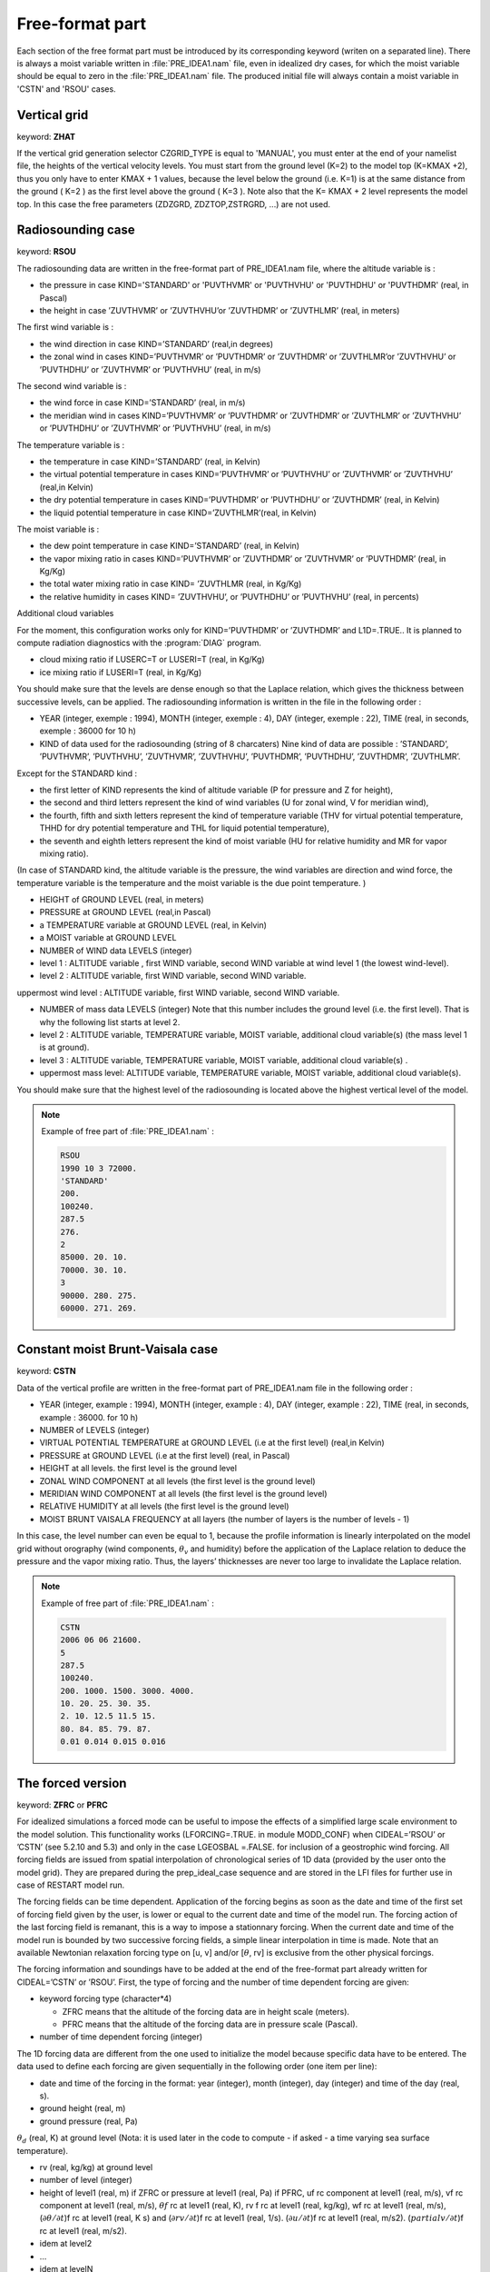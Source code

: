 .. _freeformat_prep_ideal_case:

Free-format part
-----------------------------------------------------------------------------

Each section of the free format part must be introduced by its corresponding keyword (writen on a separated line).
There is always a moist variable written in :file:`PRE_IDEA1.nam` file, even in idealized dry cases, for which the moist variable should be equal to zero in the :file:`PRE_IDEA1.nam` file.
The produced initial file will always contain a moist variable in 'CSTN' and 'RSOU' cases.

Vertical grid
++++++++++++++++++++++++++++++++++++++++++++++++++++++++++++++++++++++++++++++

keyword: **ZHAT**

If the vertical grid generation selector CZGRID_TYPE is equal to 'MANUAL', you must enter at the end of your namelist file, the heights of the vertical velocity levels. You must start from the ground level (K=2) to the model top (K=KMAX +2), thus you only have to enter KMAX + 1 values, because the level below the ground (i.e. K=1) is at the same distance from the ground ( K=2 ) as the first level above the ground ( K=3 ). Note also that the K= KMAX + 2 level represents the model top. In this case the free parameters (ZDZGRD, ZDZTOP,ZSTRGRD, ...) are not used.

Radiosounding case
++++++++++++++++++++++++++++++++++++++++++++++++++++++++++++++++++++++++++++++

keyword: **RSOU**

The radiosounding data are written in the free-format part of PRE_IDEA1.nam file, where the altitude variable is :

* the pressure in case KIND='STANDARD' or 'PUVTHVMR' or 'PUVTHVHU' or 'PUVTHDHU' or 'PUVTHDMR' (real, in Pascal)

* the height in case ’ZUVTHVMR’ or ’ZUVTHVHU’or ’ZUVTHDMR’ or ’ZUVTHLMR’ (real, in meters)

The first wind variable is :

* the wind direction in case KIND=’STANDARD’ (real,in degrees)

* the zonal wind in cases KIND=’PUVTHVMR’ or ’PUVTHDMR’ or ’ZUVTHDMR’ or ’ZUVTHLMR’or ’ZUVTHVHU’ or ’PUVTHDHU’ or ’ZUVTHVMR’ or ’PUVTHVHU’ (real, in m/s)

The second wind variable is :

* the wind force in case KIND=’STANDARD’ (real, in m/s)

* the meridian wind in cases KIND=’PUVTHVMR’ or ’PUVTHDMR’ or ’ZUVTHDMR’ or ’ZUVTHLMR’ or ’ZUVTHVHU’ or ’PUVTHDHU’ or ’ZUVTHVMR’ or ’PUVTHVHU’ (real, in m/s)

The temperature variable is :

* the temperature in case KIND=’STANDARD’ (real, in Kelvin)

* the virtual potential temperature in cases KIND=’PUVTHVMR’ or ’PUVTHVHU’ or ’ZUVTHVMR’ or ’ZUVTHVHU’ (real,in Kelvin)

* the dry potential temperature in cases KIND=’PUVTHDMR’ or ’PUVTHDHU’ or ’ZUVTHDMR’ (real, in Kelvin)

* the liquid potential temperature in case KIND=’ZUVTHLMR’(real, in Kelvin)

The moist variable is :

* the dew point temperature in case KIND=’STANDARD’ (real, in Kelvin)

* the vapor mixing ratio in cases KIND=’PUVTHVMR’ or ’ZUVTHDMR’ or ’ZUVTHVMR’ or ’PUVTHDMR’ (real, in Kg/Kg)

* the total water mixing ratio in case KIND= ’ZUVTHLMR (real, in Kg/Kg)

* the relative humidity in cases KIND= ’ZUVTHVHU’, or ’PUVTHDHU’ or ’PUVTHVHU’ (real, in percents)

Additional cloud variables

For the moment, this configuration works only for KIND=’PUVTHDMR’ or ’ZUVTHDMR’ and L1D=.TRUE.. It is planned to compute radiation diagnostics with the :program:`DIAG` program.

* cloud mixing ratio if LUSERC=T or LUSERI=T (real, in Kg/Kg)

* ice mixing ratio if LUSERI=T (real, in Kg/Kg)

You should make sure that the levels are dense enough so that the Laplace relation, which gives the thickness between successive levels, can be applied. The radiosounding information is written in the file in the following order :

* YEAR (integer, exemple : 1994), MONTH (integer, exemple : 4), DAY (integer, exemple : 22), TIME (real, in seconds, exemple : 36000 for 10 h)

* KIND of data used for the radiosounding (string of 8 charcaters) Nine kind of data are possible : ’STANDARD’, ’PUVTHVMR’, ’PUVTHVHU’, ’ZUVTHVMR’, ’ZUVTHVHU’, ’PUVTHDMR’, ’PUVTHDHU’, ’ZUVTHDMR’, ’ZUVTHLMR’.

Except for the STANDARD kind :

* the first letter of KIND represents the kind of altitude variable (P for pressure and Z for height),

* the second and third letters represent the kind of wind variables (U for zonal wind, V for meridian wind),

* the fourth, fifth and sixth letters represent the kind of temperature variable (THV for virtual potential temperature, THHD for dry potential temperature and THL for liquid potential temperature),

* the seventh and eighth letters represent the kind of moist variable (HU for relative humidity and MR for vapor mixing ratio).

(In case of STANDARD kind, the altitude variable is the pressure, the wind variables are direction and wind force, the temperature variable is the temperature and the moist variable is the due point temperature. )

* HEIGHT of GROUND LEVEL (real, in meters)

* PRESSURE at GROUND LEVEL (real,in Pascal)

* a TEMPERATURE variable at GROUND LEVEL (real, in Kelvin)

* a MOIST variable at GROUND LEVEL

* NUMBER of WIND data LEVELS (integer)

* level 1 : ALTITUDE variable , first WIND variable, second WIND variable at wind level 1 (the lowest wind-level).

* level 2 : ALTITUDE variable, first WIND variable, second WIND variable.

uppermost wind level : ALTITUDE variable, first WIND variable, second WIND variable.

* NUMBER of mass data LEVELS (integer) Note that this number includes the ground level (i.e. the first level). That is why the following list starts at level 2.

* level 2 : ALTITUDE variable, TEMPERATURE variable, MOIST variable, additional cloud variable(s) (the mass level 1 is at ground).

* level 3 : ALTITUDE variable, TEMPERATURE variable, MOIST variable, additional cloud variable(s) .

* uppermost mass level: ALTITUDE variable, TEMPERATURE variable, MOIST variable, additional cloud variable(s).
You should make sure that the highest level of the radiosounding is located above the highest vertical level of the model.

.. note::

   Example of free part of :file:`PRE_IDEA1.nam` :
   
   .. code-block::

      RSOU
      1990 10 3 72000.
      'STANDARD'
      200.
      100240.
      287.5
      276.
      2
      85000. 20. 10.
      70000. 30. 10.
      3
      90000. 280. 275.
      60000. 271. 269.

Constant moist Brunt-Vaisala case
++++++++++++++++++++++++++++++++++++++++++++++++++++++++++++++++++++++++++++++

keyword: **CSTN**

Data of the vertical profile are written in the free-format part of PRE_IDEA1.nam file in the following order :

* YEAR (integer, example : 1994), MONTH (integer, example : 4), DAY (integer, example : 22), TIME (real, in seconds, example : 36000. for 10 h)

* NUMBER of LEVELS (integer)

* VIRTUAL POTENTIAL TEMPERATURE at GROUND LEVEL (i.e at the first level) (real,in Kelvin)

* PRESSURE at GROUND LEVEL (i.e at the first level) (real, in Pascal)

* HEIGHT at all levels. the first level is the ground level

* ZONAL WIND COMPONENT at all levels (the first level is the ground level)

* MERIDIAN WIND COMPONENT at all levels (the first level is the ground level)

* RELATIVE HUMIDITY at all levels (the first level is the ground level)

* MOIST BRUNT VAISALA FREQUENCY at all layers (the number of layers is the number of levels - 1)

In this case, the level number can even be equal to 1, because the profile information is linearly interpolated on the model grid without orography (wind components, :math:`\theta_v` and humidity) before the application of the Laplace relation to deduce the pressure and the vapor mixing ratio. Thus, the layers’ thicknesses are never too large to invalidate the Laplace relation. 

.. note::

   Example of free part of :file:`PRE_IDEA1.nam` :

   .. code-block::
   
      CSTN
      2006 06 06 21600.
      5
      287.5
      100240.
      200. 1000. 1500. 3000. 4000.
      10. 20. 25. 30. 35.
      2. 10. 12.5 11.5 15.
      80. 84. 85. 79. 87.
      0.01 0.014 0.015 0.016

The forced version
++++++++++++++++++++++++++++++++++++++++++++++++++++++++++++++++++++++++++++++

keyword: **ZFRC** or **PFRC**

For idealized simulations a forced mode can be useful to impose the effects of a simplified large scale environment to the model solution. This functionality works (LFORCING=.TRUE. in module MODD_CONF) when CIDEAL=’RSOU’ or ’CSTN’ (see 5.2.10 and 5.3) and only in the case LGEOSBAL =.FALSE. for inclusion of a geostrophic wind forcing. All forcing fields are issued from spatial interpolation of chronological series of 1D data (provided by the user onto the model grid). They are prepared during the prep_ideal_case sequence and are stored in the LFI files for further use in case of RESTART model run.

The forcing fields can be time dependent. Application of the forcing begins as soon as the date and time of the first set of forcing field given by the user, is lower or equal to the current date and time of the model run. The forcing action of the last forcing field is remanant, this is a way to impose a stationnary forcing. When the current date and time of the model run is bounded by two successive forcing fields, a simple linear interpolation in time is made. Note that an available Newtonian relaxation forcing type on [u, v] and/or [:math:`\theta`, rv] is exclusive from the other physical forcings.

The forcing information and soundings have to be added at the end of the free-format part already written for CIDEAL=’CSTN’ or ’RSOU’. First, the type of forcing and the number of time dependent forcing are given:

* keyword forcing type (character*4)

  * ZFRC means that the altitude of the forcing data are in height scale (meters).
  * PFRC means that the altitude of the forcing data are in pressure scale (Pascal).
  
* number of time dependent forcing (integer)

The 1D forcing data are different from the one used to initialize the model because specific data have to be entered. The data used to define each forcing are given sequentially in the following order (one item per line):

* date and time of the forcing in the format: year (integer), month (integer), day (integer) and time of the day (real, s).

* ground height (real, m)

* ground pressure (real, Pa)

:math:`\theta_d` (real, K) at ground level (Nota: it is used later in the code to compute - if asked - a
time varying sea surface temperature).

* rv (real, kg/kg) at ground level

* number of level (integer)

* height of level1 (real, m) if ZFRC or pressure at level1 (real, Pa) if PFRC, uf rc component at level1 (real, m/s), vf rc component at level1 (real, m/s), :math:`\theta f` rc at level1 (real, K), rv f rc at level1 (real, kg/kg), wf rc at level1 (real, m/s), (:math:`\partial\theta/\partial t`)f rc at level1 (real, K s) and (:math:`\partial rv/\partial t`)f rc at level1 (real, 1/s). (:math:`\partial u/\partial t`)f rc at level1 (real, m/s2). (:math:`partial v/ \partial t`)f rc at level1 (real, m/s2). 

* idem at level2

* ...

* idem at levelN

If PFRC is the forcing type, an additional sounding is given in order to convert the pressure
levels into height levels with enough accuracy. Data are organized as follows:

* number of level (integer)

* pressure at level1 (real, Pa), :math:`theta` at level1 (real, K) and rv at level1 (real, kg/kg).

This operation is repeated until the previous number of sounding is reached.

.. note::

   Example of free part of :file:`PRE_IDEA1.nam` :
   
   .. code-block::
   
      ZFRC
      1
      1983 07 01 0.
      0
      1000000
      284.5
      0.008
      6
      5. -7.0 0.0 281.10 0.00540 -0.00000 0. 0. 0. 0.
      15. -7.0 0.0 281.10 0.00540 -0.00000 0. 0. 0. 0.
      1095. -7.0 0.0 280.75 0.00540 -0.00300 0. 0. 0. 0.
      1145. -7.0 0.0 290.60 0.00190 -0.00300 0. 0. 0. 0.
      3000. -7.0 0.0 304.15 0.00190 -0.00300 0. 0. 0. 0.
      9000. -7.0 0.0 346.15 0.00190 -0.00300 0. 0. 0. 0.

The advective forcing
++++++++++++++++++++++++++++++++++++++++++++++++++++++++++++++++++++++++++++++

keyword: **ZFRC_ADV**

For 2D idealized simulation, an advective forcing can be used to impose effects to the model solution. This functionality works (L2D_ADV_FRC=.TRUE. in MODD_CONF) only in 2D cases. The advecting forcings mimic the latidudinal humidity and temperature advection not taken into account in a 2D model.

The forcing information and soundings have to be added at the end of the free-format part already written for CIDEAL=’CSTN’ or ’RSOU’. They are set in the following order :

* ZFRC_ADV : keyword for advective forcing

* number of forcing files

* type of forcing : ZADV2D for Z levels or PADV2D for pressure levels

* number vertical levels for the file

* Date of first forcing : YYYY MM DD T (secondes)

* name of the file with horizontal mean profile of theta, rv

* name of the advective forcing file

.. note::

   Example of free part of :file:`PRE_IDEA1.nam` :
   
   .. code-block::

      ZFRC_ADV
      1
      ZADV2D
      52
      1997 07 15 00000.
      "mean_atm_07.dat"
      "frc_ideal_7_70km.dat"
 
The relaxation forcing
++++++++++++++++++++++++++++++++++++++++++++++++++++++++++++++++++++++++++++++

keyword: **ZFRC_REL**

For 2D idealized simulation, a relaxation forcing can be used to impose effects to the model solution. This functionality works (L2D_REL_FRC=.TRUE. in MODD_CONF) only in 2D cases. The relaxation forcing allows the relax the model fields towards a 2D climatology for temperature and humidity.

The forcing information and soundings have to be added at the end of the free-format part already written for CIDEAL=’CSTN’ or ’RSOU’. They are set in the following order :

* ZFRC_REL : keyword for advective forcing

* number of forcing files

* type of forcing : ZREL2D for Z levels or PREL2D for pressure levels

* number vertical levels for the file

* Date of first forcing : YYYY MM DD T (secondes)

* name of the file with horizontal mean profile of theta, rv

* name of the advective forcing file

.. note::

   Example of free part of :file:`PRE_IDEA1.nam` :
   
   .. code-block::
  
      ZFRC_REL
      1
      ZREL2D
      52
      1997 07 15 00000.
      "mean_atm_07.dat"
      "frc_ideal_7_70km.dat"

Discretized orography
++++++++++++++++++++++++++++++++++++++++++++++++++++++++++++++++++++++++++++++

keyword: **ZSDATA**

Only the orography corresponding to the computational domain must be provided in the free format part. For 3D orography, data are read like if it was a map (the first line is the Northern border and the first data is the North-West corner) with one line per Y-axis increment.

.. note::

   Example of free part of :file:`PRE_IDEA1.nam` :
   
   .. code-block::

      ZSDATA
      30. 30. 35. 50. 30. 30.
      30. 59.5 133.3 100.2 136.7 100.
      35. 89.5 183.3 200.2 299.7 170.5
      50. 112.5 193.0 210.2 206.7 120.
      40. 82.5 153.0 180.5 156.7 100.3
      
The ocean version
++++++++++++++++++++++++++++++++++++++++++++++++++++++++++++++++++++++++++++++

keyworkd: **RSOU**

For oceanic version of Meso-NH, the initial and forcing profiles of the ocean are written in the free-format part of PRE_IDEA1.nam file, where the altitude variable is the depth. To follow usual convention for ocean data, the 1D profiles are given starting from the surface (positive value). The profile and forcing information are written in the following order :

* YEAR (integer, exemple : 1994), MONTH (integer, exemple : 4), DAY (integer, exemple: 22), TIME (real, in seconds, exemple : 36000 for 10 h)

* KIND of data used for the profile. Two kind are possible : KIND=’IDEALOCE’ (data written in PRE_IDEA1.nam) or KIND=’STANDOCE’ (data written in a NetCDF file).

The following format is valid for KIND=’IDEALOCE’.

* ATMOSPHERIC PRESSURE at the surface which is the top domain of the oceanic model (real, in Pascal)

* SEA SURFACE TEMPERATURE at the surface (real, in Kelvin)

* SEA SURFACE SALINITY at the surface (real, in g/kg)

* NUMBER of SEA CURRENT levels (integer)

* level 1 : DEPTH HEIGHT variable (real, meters) , U-CURRENT (real, m/s), V-CURRENT at CURRENT level (real, m/s)
* level 2 : DEPTH HEIGHT variable (real, meters) , U-CURRENT (real, m/s), V-CURRENT at CURRENT level (real, m/s)
* level ...

* NUMBER of mass data LEVELS (integer).

* level 2 : DEPTH HEIGHT variable (real, meters), WATER TEMPERATURE (real, Kelvin), SALINITY at mass level (real, g/kg)

* level 3 : DEPTH HEIGHT variable (real, meters), WATER TEMPERATURE (real, Kelvin), SALINITY at mass level (real, g/kg)

* level ...

* NUMBER of time-varying FORCING (integer). The data used to define each forcing are given sequentially in the following order (one item per line):

* YEAR (integer, exemple : 1994), MONTH (integer, exemple : 4), DAY (integer, exemple : 22), TIME (real, in seconds, exemple : 36000 for 10 h)

* U-STRESS (real, m2/s2)

* V-STRESS (real, m2/s2)

* HEAT TURBULENT FLUX (real, W/m2)

* RADIATIVE FLUX (real, W/m2)

Surface fluxes are positive when going upward (from the ocean to the atmosphere) In the KIND=’STANDOCE’: initial 1D profiles and surface fluxes(t) are read from 2 netcdf files (See set_rsou.f90 for details)
 
Example of PRE_IDEA1.nam :
++++++++++++++++++++++++++++++++++++++++++++++++++++++++++++++++++++++++++++++

The selected case is the following:

* 2D mountain

* one moist layer atmosphere

This file contains the information necessary to generate the initial conditions for a quasihydrostatic flow, in the weakly non-linear regime, with a regular vertical grid.

Example of :file:`PRE_IDEA1.nam` :

.. code-block::

   &NAM_DIMn_PRE NIMAX=128, NJMAX=1 /
   &NAM_VER_GRID NKMAX=32, YZGRID_TYPE = ’FUNCTN’, ZDZGRD=500., ZDZTOP=500.,
   ZZMAX_STRGRD=1000. , ZSTRGRD=0., ZSTRTOP= 0.,
   &NAM_CONFn LUSERV=.TRUE., NSV_USER = 0 /
   &NAM_GRID_PRE XLAT0 = 48.25 , XLON0 = 0.,
   XRPK = 0. , XBETA = 0.,
   XLONORI = 48.25, XLATORI = 0. /
   &NAM_CONF_PRE LCARTESIAN=.TRUE., LBOUSS=.FALSE.,
   CIDEAL=’CSTN’, CZS=’BELL’,
   LPERTURB= .FALSE., NVERB=1 /
   &NAM_GRIDH_PRE XDELTAX=5.E2 , XDELTAY=5.E2,
   XHMAX=500., XAX=10.E3, XAY=10.E3, NIZS=64, NJZS=2,
   NEXPX = 1, NEXPY=1 /
   &NAM_LUNITn CINIFILE=’HYD2D’,CINIFILEPGD=’HYD2D_PGD’ /
   &NAM_DYNn_PRE CPRESOPT =’RICHA’, NITR=4, XRELAX=1.0 /
   &NAM_LBCn_PRE CLBCX(1)=’OPEN’, CLBCX(2)=’OPEN’,
   CLBCY(1)=’OPEN’, CLBCY(2)=’OPEN’ /
   &NAM_VPROF_PRE CTYPELOC=’IJGRID’, NILOC=10, NJLOC=2,
   CFUNU=’ZZZ’, CFUNV=’ZZZ’,
   LGEOSBAL=.FALSE. /
   &NAM_GRn_PRE CSURF=’EXTE’ /
   &NAM_CH_MNHCn_PRE LUSECHEM = F /
   CSTN
   2
   285.
   100000.
   0. 20000.
   10. 10.
   0. 0.
   40. 40.
   0.01
   

